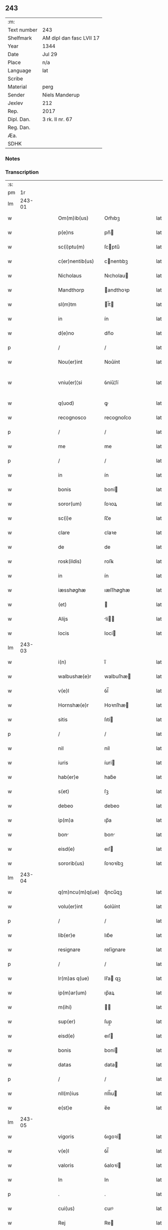 ** 243
| :m:         |                          |
| Text number | 243                      |
| Shelfmark   | AM dipl dan fasc LVII 17 |
| Year        | 1344                     |
| Date        | Jul 29                   |
| Place       | n/a                      |
| Language    | lat                      |
| Scribe      |                          |
| Material    | perg                     |
| Sender      | Niels Manderup           |
| Jexlev      | 212                      |
| Rep.        | 2017                     |
| Dipl. Dan.  | 3 rk. II nr. 67          |
| Reg. Dan.   |                          |
| Æa.         |                          |
| SDHK        |                          |

*** Notes


*** Transcription
| :s: |        |   |   |   |   |                 |            |   |   |   |   |     |   |   |   |               |
| pm  |     1r |   |   |   |   |                 |            |   |   |   |   |     |   |   |   |               |
| lm  | 243-01 |   |   |   |   |                 |            |   |   |   |   |     |   |   |   |               |
| w   |        |   |   |   |   | Om(m)ib(us)     | Om̅ıbꝫ      |   |   |   |   | lat |   |   |   |        243-01 |
| w   |        |   |   |   |   | p(e)ns          | pn̅        |   |   |   |   | lat |   |   |   |        243-01 |
| w   |        |   |   |   |   | sc(i)ptu(m)     | ſcptu̅     |   |   |   |   | lat |   |   |   |        243-01 |
| w   |        |   |   |   |   | c(er)nentib(us) | cnentıbꝫ  |   |   |   |   | lat |   |   |   |        243-01 |
| w   |        |   |   |   |   | Nicholaus       | Nıcholau  |   |   |   |   | lat |   |   |   |        243-01 |
| w   |        |   |   |   |   | Mandthorp       | andthoꝛp  |   |   |   |   | lat |   |   |   |        243-01 |
| w   |        |   |   |   |   | sl(m)tm         | l̅t       |   |   |   |   | lat |   |   |   |        243-01 |
| w   |        |   |   |   |   | in              | ín         |   |   |   |   | lat |   |   |   |        243-01 |
| w   |        |   |   |   |   | d(e)no          | dn̅o        |   |   |   |   | lat |   |   |   |        243-01 |
| p   |        |   |   |   |   | /               | /          |   |   |   |   | lat |   |   |   |        243-01 |
| w   |        |   |   |   |   | Nou(er)int      | Nou͛ínt     |   |   |   |   | lat |   |   |   |        243-01 |
| w   |        |   |   |   |   | vniu(er)¦si     | ỽníu͛¦ſí    |   |   |   |   | lat |   |   |   | 243-01—243-02 |
| w   |        |   |   |   |   | q(uod)          | ꝙ          |   |   |   |   | lat |   |   |   |        243-02 |
| w   |        |   |   |   |   | recognosco      | recognoſco |   |   |   |   | lat |   |   |   |        243-02 |
| p   |        |   |   |   |   | /               | /          |   |   |   |   | lat |   |   |   |        243-02 |
| w   |        |   |   |   |   | me              | me         |   |   |   |   | lat |   |   |   |        243-02 |
| p   |        |   |   |   |   | /               | /          |   |   |   |   | lat |   |   |   |        243-02 |
| w   |        |   |   |   |   | in              | ín         |   |   |   |   | lat |   |   |   |        243-02 |
| w   |        |   |   |   |   | bonis           | boní      |   |   |   |   | lat |   |   |   |        243-02 |
| w   |        |   |   |   |   | soror(um)       | ſoꝛoꝝ      |   |   |   |   | lat |   |   |   |        243-02 |
| w   |        |   |   |   |   | sc(i)e          | ſc̅e        |   |   |   |   | lat |   |   |   |        243-02 |
| w   |        |   |   |   |   | clare           | claꝛe      |   |   |   |   | lat |   |   |   |        243-02 |
| w   |        |   |   |   |   | de              | de         |   |   |   |   | lat |   |   |   |        243-02 |
| w   |        |   |   |   |   | rosk(ildis)     | roſꝃ       |   |   |   |   | lat |   |   |   |        243-02 |
| w   |        |   |   |   |   | in              | ín         |   |   |   |   | lat |   |   |   |        243-02 |
| w   |        |   |   |   |   | iæsshøghæ       | ıæſſhøghæ  |   |   |   |   | lat |   |   |   |        243-02 |
| w   |        |   |   |   |   | (et)            |           |   |   |   |   | lat |   |   |   |        243-02 |
| w   |        |   |   |   |   | Alijs           | lí      |   |   |   |   | lat |   |   |   |        243-02 |
| w   |        |   |   |   |   | locis           | locí      |   |   |   |   | lat |   |   |   |        243-02 |
| lm  | 243-03 |   |   |   |   |                 |            |   |   |   |   |     |   |   |   |               |
| w   |        |   |   |   |   | i(n)            | ı̅          |   |   |   |   | lat |   |   |   |        243-03 |
| w   |        |   |   |   |   | walbushæ(e)r    | walbuſhæ  |   |   |   |   | lat |   |   |   |        243-03 |
| w   |        |   |   |   |   | v(e)l           | ỽl̅         |   |   |   |   | lat |   |   |   |        243-03 |
| w   |        |   |   |   |   | Hornshæ(e)r     | Hoꝛnſhæ   |   |   |   |   | lat |   |   |   |        243-03 |
| w   |        |   |   |   |   | sitis           | ſıtí      |   |   |   |   | lat |   |   |   |        243-03 |
| p   |        |   |   |   |   | /               | /          |   |   |   |   | lat |   |   |   |        243-03 |
| w   |        |   |   |   |   | nil             | níl        |   |   |   |   | lat |   |   |   |        243-03 |
| w   |        |   |   |   |   | iuris           | íurí      |   |   |   |   | lat |   |   |   |        243-03 |
| w   |        |   |   |   |   | hab(er)e        | hab͛e       |   |   |   |   | lat |   |   |   |        243-03 |
| w   |        |   |   |   |   | s(et)           | ſꝫ         |   |   |   |   | lat |   |   |   |        243-03 |
| w   |        |   |   |   |   | debeo           | debeo      |   |   |   |   | lat |   |   |   |        243-03 |
| w   |        |   |   |   |   | ip(m)a          | ıp̅a        |   |   |   |   | lat |   |   |   |        243-03 |
| w   |        |   |   |   |   | bon            | bon       |   |   |   |   | lat |   |   |   |        243-03 |
| w   |        |   |   |   |   | eisd(e)         | eıſ       |   |   |   |   | lat |   |   |   |        243-03 |
| w   |        |   |   |   |   | sororib(us)     | ſoꝛoꝛíbꝫ   |   |   |   |   | lat |   |   |   |        243-03 |
| lm  | 243-04 |   |   |   |   |                 |            |   |   |   |   |     |   |   |   |               |
| w   |        |   |   |   |   | q(m)ncu(m)q(ue) | q̅ncu̅qꝫ     |   |   |   |   | lat |   |   |   |        243-04 |
| w   |        |   |   |   |   | volu(er)int     | ỽolu͛ínt    |   |   |   |   | lat |   |   |   |        243-04 |
| p   |        |   |   |   |   | /               | /          |   |   |   |   | lat |   |   |   |        243-04 |
| w   |        |   |   |   |   | lib(er)e        | lıb͛e       |   |   |   |   | lat |   |   |   |        243-04 |
| w   |        |   |   |   |   | resignare       | reſígnare  |   |   |   |   | lat |   |   |   |        243-04 |
| p   |        |   |   |   |   | /               | /          |   |   |   |   | lat |   |   |   |        243-04 |
| w   |        |   |   |   |   | lr(m)as q(ue)   | lr̅a qꝫ    |   |   |   |   | lat |   |   |   |        243-04 |
| w   |        |   |   |   |   | ip(m)ar(um)     | ıp̅aꝝ       |   |   |   |   | lat |   |   |   |        243-04 |
| w   |        |   |   |   |   | m(ihi)          |          |   |   |   |   | lat |   |   |   |        243-04 |
| w   |        |   |   |   |   | sup(er)         | ſup̲        |   |   |   |   | lat |   |   |   |        243-04 |
| w   |        |   |   |   |   | eisd(e)         | eıſ       |   |   |   |   | lat |   |   |   |        243-04 |
| w   |        |   |   |   |   | bonis           | boní      |   |   |   |   | lat |   |   |   |        243-04 |
| w   |        |   |   |   |   | datas           | data      |   |   |   |   | lat |   |   |   |        243-04 |
| p   |        |   |   |   |   | /               | /          |   |   |   |   | lat |   |   |   |        243-04 |
| w   |        |   |   |   |   | nll(m)ius       | nll̅ıu     |   |   |   |   | lat |   |   |   |        243-04 |
| w   |        |   |   |   |   | e(st)e          | e̅e         |   |   |   |   | lat |   |   |   |        243-04 |
| lm  | 243-05 |   |   |   |   |                 |            |   |   |   |   |     |   |   |   |               |
| w   |        |   |   |   |   | vigoris         | ỽıgoꝛí    |   |   |   |   | lat |   |   |   |        243-05 |
| w   |        |   |   |   |   | v(e)l           | ỽl̅         |   |   |   |   | lat |   |   |   |        243-05 |
| w   |        |   |   |   |   | valoris         | ỽaloꝛí    |   |   |   |   | lat |   |   |   |        243-05 |
| w   |        |   |   |   |   | In              | In         |   |   |   |   | lat |   |   |   |        243-05 |
| p   |        |   |   |   |   | .               | .          |   |   |   |   | lat |   |   |   |        243-05 |
| w   |        |   |   |   |   | cui(us)         | cuıꝰ       |   |   |   |   | lat |   |   |   |        243-05 |
| w   |        |   |   |   |   | Rej             | Re        |   |   |   |   | lat |   |   |   |        243-05 |
| w   |        |   |   |   |   | Testi(n)om      | ᴛeﬅı̅o     |   |   |   |   | lat |   |   |   |        243-05 |
| w   |        |   |   |   |   | sigillu(m)      | ſıgıllu̅    |   |   |   |   | lat |   |   |   |        243-05 |
| w   |        |   |   |   |   | meu(m)          | meu̅        |   |   |   |   | lat |   |   |   |        243-05 |
| w   |        |   |   |   |   | p(e)ntib(us)    | pn̅tıbꝫ     |   |   |   |   | lat |   |   |   |        243-05 |
| w   |        |   |   |   |   | e(st)           | e̅          |   |   |   |   | lat |   |   |   |        243-05 |
| w   |        |   |   |   |   | appe(st)su(m)   | ae̅ſu̅      |   |   |   |   | lat |   |   |   |        243-05 |
| w   |        |   |   |   |   | Datu(m)         | Datu̅       |   |   |   |   | lat |   |   |   |        243-05 |
| lm  | 243-06 |   |   |   |   |                 |            |   |   |   |   |     |   |   |   |               |
| w   |        |   |   |   |   | a(n)no          | a̅no        |   |   |   |   | lat |   |   |   |        243-06 |
| w   |        |   |   |   |   | d(e)nj          | dn̅        |   |   |   |   | lat |   |   |   |        243-06 |
| w   |        |   |   |   |   | m(o)            | ͦ          |   |   |   |   | lat |   |   |   |        243-06 |
| w   |        |   |   |   |   | cc(o)c          | ccͦc        |   |   |   |   | lat |   |   |   |        243-06 |
| w   |        |   |   |   |   | xlii(o)ij       | xlııͦıȷ     |   |   |   |   | lat |   |   |   |        243-06 |
| w   |        |   |   |   |   | In              | In         |   |   |   |   | lat |   |   |   |        243-06 |
| w   |        |   |   |   |   | die             | díe        |   |   |   |   | lat |   |   |   |        243-06 |
| w   |        |   |   |   |   | sc(i)i          | ſc̅ı        |   |   |   |   | lat |   |   |   |        243-06 |
| w   |        |   |   |   |   | olaui           | olauí      |   |   |   |   | lat |   |   |   |        243-06 |
| w   |        |   |   |   |   | Reg(is)         | Regꝭ       |   |   |   |   | lat |   |   |   |        243-06 |
| w   |        |   |   |   |   | (et)            |           |   |   |   |   | lat |   |   |   |        243-06 |
| w   |        |   |   |   |   | m(ra)rt(is)     | mrtꝭ      |   |   |   |   | lat |   |   |   |        243-06 |
| lm  | 243-07 |   |   |   |   |                 |            |   |   |   |   |     |   |   |   |               |
| w   |        |   |   |   |   | [3-02-67]       | [3-02-67]  |   |   |   |   | lat |   |   |   |        243-07 |
| :e: |        |   |   |   |   |                 |            |   |   |   |   |     |   |   |   |               |
